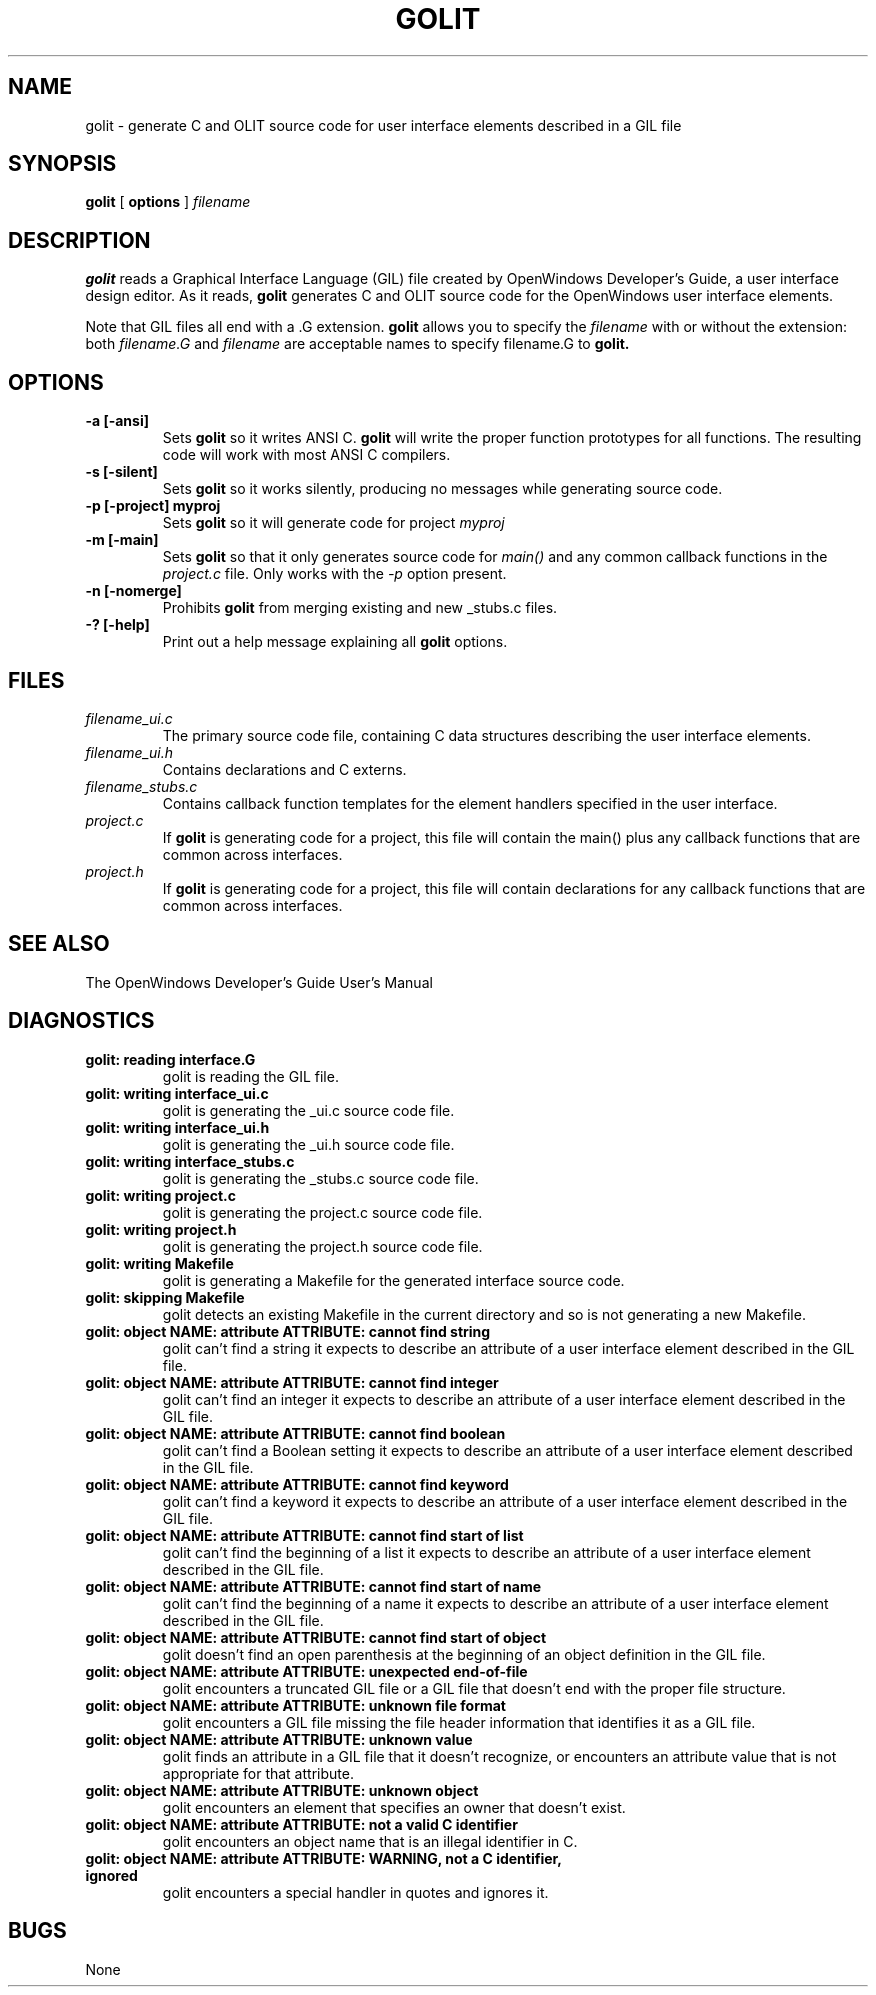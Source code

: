 .\"
.\" @(#)golit.1	2.6 92/04/02 Copyright 1989 Sun Microsystems
.\"
.TH GOLIT 1 "27 May 1991"
.SH NAME
golit \- generate C and OLIT source code for user interface elements described in a GIL file
.SH SYNOPSIS
.B golit
[
.BR options
]
.I filename
.SH DESCRIPTION
.LP
.B golit
reads a Graphical Interface Language (GIL) file created by OpenWindows 
Developer's Guide, a user interface design editor.  As it reads,
.B golit
generates C and OLIT source code for the OpenWindows user
interface elements.  
.LP
Note that GIL files all end with a .G extension.
.B golit
allows you to specify the
.I filename
with or without the extension: both
.I filename.G
and
.I filename
are acceptable names to specify filename.G to
.B golit.
.SH OPTIONS
.TP
.B \-a [\-ansi]
Sets
.B golit
so it writes ANSI C.
.B golit
will write the proper function prototypes for all functions.  The resulting
code will work with most ANSI C compilers.
.TP
.B \-s [\-silent]
Sets
.B golit
so it works silently, producing no messages while generating 
source code.
.TP
.B \-p [\-project] myproj
Sets
.B golit
so it will generate code for project
.I myproj
.TP
.B \-m [\-main]
Sets
.B golit
so that it only generates source code for
.I main()
and any common callback functions in the
.I project.c
file.  Only works with the
.I -p
option present.
.TP
.B \-n [\-nomerge]
Prohibits
.B golit
from merging existing and new _stubs.c files.
.TP
.B \-? [\-help]
Print out a help message explaining all
.B golit
options.
.SH "FILES"
.TP
.I filename_ui.c
The primary source code file, containing C data structures
describing the user interface elements.
.TP
.I filename_ui.h
Contains declarations and C externs.
.TP
.I filename_stubs.c
Contains callback function templates for the
element handlers specified in the user interface.
.TP
.I project.c
If
.B golit
is generating code for a project, this file will contain
the main() plus any callback functions that are common
across interfaces.
.TP
.I project.h
If
.B golit
is generating code for a project, this file will contain
declarations for any callback functions that are common
across interfaces.
.SH "SEE ALSO"
.LP
The OpenWindows Developer's Guide User's Manual
.SH DIAGNOSTICS
.LP
.TP
.B "golit: reading interface.G"
golit is reading the GIL file.
.TP
.B "golit: writing interface_ui.c"
golit is generating the _ui.c source code file.
.TP
.B "golit: writing interface_ui.h"
golit is generating the _ui.h source code file.
.TP
.B "golit: writing interface_stubs.c"
golit is generating the _stubs.c source code file.
.TP
.B "golit: writing project.c"
golit is generating the project.c source code file.
.TP
.B "golit: writing project.h"
golit is generating the project.h source code file.
.TP
.B "golit: writing Makefile"
golit is generating a Makefile for the generated interface source code.
.TP
.B "golit: skipping Makefile"
golit detects an existing Makefile in the current directory and so is not 
generating a new Makefile.
.TP
.B "golit: object NAME: attribute ATTRIBUTE: cannot find string"
golit can't find a string it expects to describe an attribute of a user
interface element described in the GIL file.
.TP
.B "golit: object NAME: attribute ATTRIBUTE: cannot find integer"
golit can't find an integer it expects to describe an attribute of a user
interface element described in the GIL file.
.TP
.B "golit: object NAME: attribute ATTRIBUTE: cannot find boolean"
golit can't find a Boolean setting it expects to describe an attribute of a 
user interface element described in the GIL file.
.TP
.B "golit: object NAME: attribute ATTRIBUTE: cannot find keyword"
golit can't find a keyword it expects to describe an attribute of a user
interface element described in the GIL file.
.TP
.B "golit: object NAME: attribute ATTRIBUTE: cannot find start of list"
golit can't find the beginning of a list it expects to describe an attribute 
of a user interface element described in the GIL file.
.TP
.B "golit: object NAME: attribute ATTRIBUTE: cannot find start of name"
golit can't find the beginning of a name it expects to describe an
attribute of a user interface element described in the GIL file.
.TP
.B "golit: object NAME: attribute ATTRIBUTE: cannot find start of object"
golit doesn't find an open parenthesis at the beginning of an object
definition in the GIL file.
.TP
.B "golit: object NAME: attribute ATTRIBUTE: unexpected end-of-file"
golit encounters a truncated GIL file or a GIL file that doesn't end with 
the proper file structure.
.TP
.B "golit: object NAME: attribute ATTRIBUTE: unknown file format"
golit encounters a GIL file missing the file header information that
identifies it as a GIL file.
.TP
.B "golit: object NAME: attribute ATTRIBUTE: unknown value"
golit finds an attribute in a GIL file that it doesn't recognize, or
encounters an attribute value that is not appropriate for that attribute.
.TP
.B "golit: object NAME: attribute ATTRIBUTE: unknown object"
golit encounters an element that specifies an owner that doesn't exist.
.TP
.B "golit: object NAME: attribute ATTRIBUTE: not a valid C identifier"
golit encounters an object name that is an illegal identifier in C.
.TP
.B "golit: object NAME: attribute ATTRIBUTE: WARNING, not a C identifier, ignored"
golit encounters a special handler in quotes and ignores it.
.SH BUGS
.LP
None
